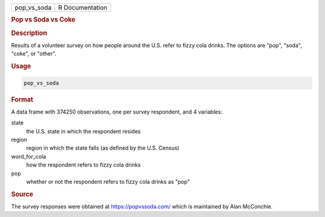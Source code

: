 .. container::

   .. container::

      =========== ===============
      pop_vs_soda R Documentation
      =========== ===============

      .. rubric:: Pop vs Soda vs Coke
         :name: pop-vs-soda-vs-coke

      .. rubric:: Description
         :name: description

      Results of a volunteer survey on how people around the U.S. refer
      to fizzy cola drinks. The options are "pop", "soda", "coke", or
      "other".

      .. rubric:: Usage
         :name: usage

      .. code:: R

         pop_vs_soda

      .. rubric:: Format
         :name: format

      A data frame with 374250 observations, one per survey respondent,
      and 4 variables:

      state
         the U.S. state in which the respondent resides

      region
         region in which the state falls (as defined by the U.S. Census)

      word_for_cola
         how the respondent refers to fizzy cola drinks

      pop
         whether or not the respondent refers to fizzy cola drinks as
         "pop"

      .. rubric:: Source
         :name: source

      The survey responses were obtained at https://popvssoda.com/ which
      is maintained by Alan McConchie.
